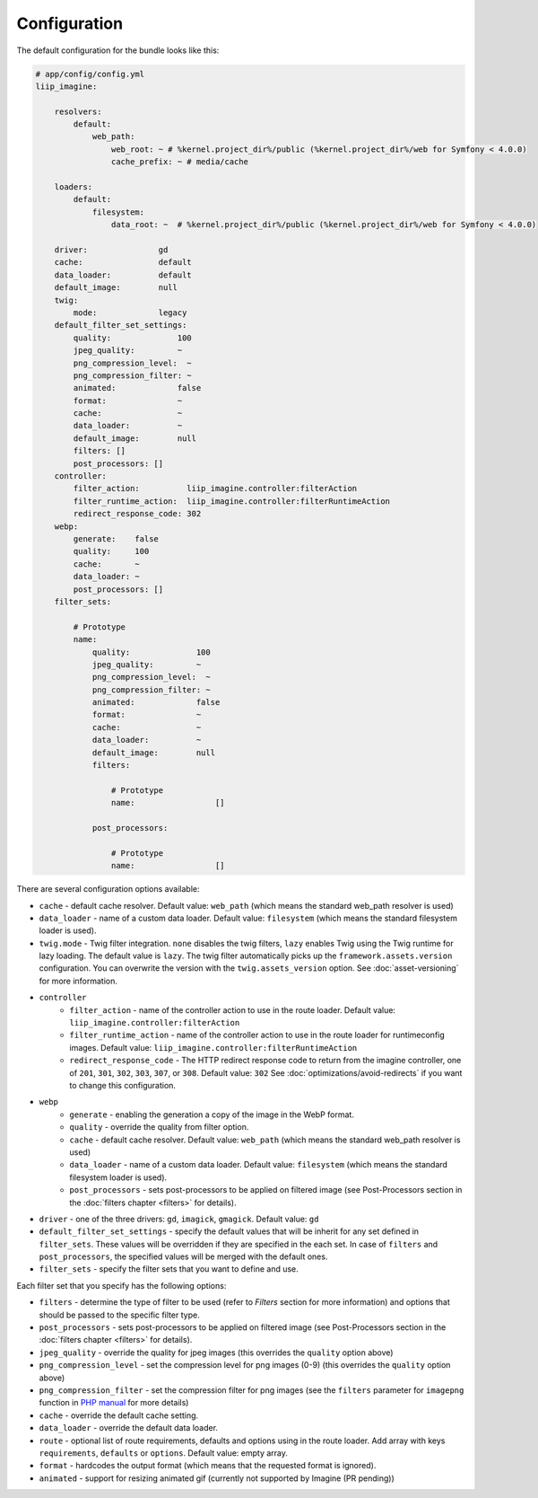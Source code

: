 

Configuration
=============

The default configuration for the bundle looks like this:

.. code-block:: yaml

    # app/config/config.yml
    liip_imagine:

        resolvers:
            default:
                web_path:
                    web_root: ~ # %kernel.project_dir%/public (%kernel.project_dir%/web for Symfony < 4.0.0)
                    cache_prefix: ~ # media/cache

        loaders:
            default:
                filesystem:
                    data_root: ~  # %kernel.project_dir%/public (%kernel.project_dir%/web for Symfony < 4.0.0)

        driver:               gd
        cache:                default
        data_loader:          default
        default_image:        null
        twig:
            mode:             legacy
        default_filter_set_settings:
            quality:              100
            jpeg_quality:         ~
            png_compression_level:  ~
            png_compression_filter: ~
            animated:             false
            format:               ~
            cache:                ~
            data_loader:          ~
            default_image:        null
            filters: []
            post_processors: []
        controller:
            filter_action:          liip_imagine.controller:filterAction
            filter_runtime_action:  liip_imagine.controller:filterRuntimeAction
            redirect_response_code: 302
        webp:
            generate:    false
            quality:     100
            cache:       ~
            data_loader: ~
            post_processors: []
        filter_sets:

            # Prototype
            name:
                quality:              100
                jpeg_quality:         ~
                png_compression_level:  ~
                png_compression_filter: ~
                animated:             false
                format:               ~
                cache:                ~
                data_loader:          ~
                default_image:        null
                filters:

                    # Prototype
                    name:                 []

                post_processors:

                    # Prototype
                    name:                 []

There are several configuration options available:

* ``cache`` - default cache resolver. Default value: ``web_path`` (which means
  the standard web_path resolver is used)
* ``data_loader`` - name of a custom data loader. Default value: ``filesystem``
  (which means the standard filesystem loader is used).
* ``twig.mode`` - Twig filter integration. ``none`` disables the twig filters, ``lazy`` enables
  Twig using the Twig runtime for lazy loading. The default value is ``lazy``.
  The twig filter automatically picks up the ``framework.assets.version`` configuration. You can
  overwrite the version with the ``twig.assets_version`` option. See :doc:`asset-versioning` for
  more information.
* ``controller``
    * ``filter_action`` - name of the controller action to use in the route loader.
      Default value: ``liip_imagine.controller:filterAction``
    * ``filter_runtime_action`` - name of the controller action to use in the route
      loader for runtimeconfig images. Default value: ``liip_imagine.controller:filterRuntimeAction``
    * ``redirect_response_code`` - The HTTP redirect response code to return from the imagine controller,
      one of ``201``, ``301``, ``302``, ``303``, ``307``, or ``308``. Default value: ``302``
      See :doc:`optimizations/avoid-redirects` if you want to change this configuration.
* ``webp``
    * ``generate`` - enabling the generation a copy of the image in the WebP format.
    * ``quality`` - override the quality from filter option.
    * ``cache`` - default cache resolver. Default value: ``web_path`` (which means
      the standard web_path resolver is used)
    * ``data_loader`` - name of a custom data loader. Default value: ``filesystem``
      (which means the standard filesystem loader is used).
    * ``post_processors`` - sets post-processors to be applied on filtered image
      (see Post-Processors section in the :doc:`filters chapter <filters>` for details).
* ``driver`` - one of the three drivers: ``gd``, ``imagick``, ``gmagick``.
  Default value: ``gd``
* ``default_filter_set_settings`` - specify the default values that will be inherit for any set defined in
  ``filter_sets``. These values will be overridden if they are specified in the each set. In case of ``filters`` and
  ``post_processors``, the specified values will be merged with the default ones.
* ``filter_sets`` - specify the filter sets that you want to define and use.

Each filter set that you specify has the following options:

* ``filters`` - determine the type of filter to be used (refer to *Filters* section
  for more information) and options that should be passed to the specific filter type.
* ``post_processors`` - sets post-processors to be applied on filtered image
  (see Post-Processors section in the :doc:`filters chapter <filters>` for details).
* ``jpeg_quality`` - override the quality for jpeg images (this overrides the
  ``quality`` option above)
* ``png_compression_level`` - set the compression level for png images (0-9)
  (this overrides the ``quality`` option above)
* ``png_compression_filter`` - set the compression filter for png images (see the
  ``filters`` parameter for ``imagepng`` function in `PHP manual`_ for more details)
* ``cache`` - override the default cache setting.
* ``data_loader`` - override the default data loader.
* ``route`` - optional list of route requirements, defaults and options using in
  the route loader. Add array with keys ``requirements``, ``defaults`` or ``options``.
  Default value: empty array.
* ``format`` - hardcodes the output format (which means that the requested format
  is ignored).
* ``animated`` - support for resizing animated gif (currently not supported by
  Imagine (PR pending))


.. _`PHP Manual`: http://php.net/imagepng
